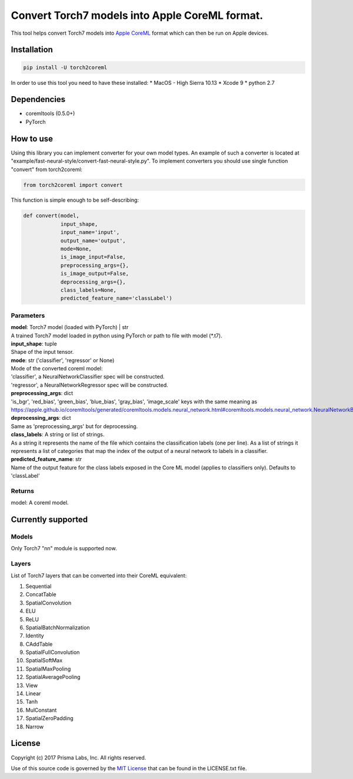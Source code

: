 Convert Torch7 models into Apple CoreML format.
===============================================

This tool helps convert Torch7 models into `Apple
CoreML <https://developer.apple.com/documentation/coreml>`__ format
which can then be run on Apple devices.

Installation
------------

.. code:: bash

    pip install -U torch2coreml

In order to use this tool you need to have these installed: \* MacOS -
High Sierra 10.13 \* Xcode 9 \* python 2.7

Dependencies
------------

-  coremltools (0.5.0+)
-  PyTorch

How to use
----------

Using this library you can implement converter for your own model types.
An example of such a converter is located at
"example/fast-neural-style/convert-fast-neural-style.py". To implement
converters you should use single function "convert" from torch2coreml:

.. code:: python

    from torch2coreml import convert

This function is simple enough to be self-describing:

.. code:: python

    def convert(model,
                input_shape,
                input_name='input',
                output_name='output',
                mode=None,
                is_image_input=False,
                preprocessing_args={},
                is_image_output=False,
                deprocessing_args={},
                class_labels=None,
                predicted_feature_name='classLabel')

Parameters
~~~~~~~~~~

| **model**: Torch7 model (loaded with PyTorch) \| str
| A trained Torch7 model loaded in python using PyTorch or path to file
  with model (\*.t7).

| **input\_shape**: tuple
| Shape of the input tensor.

| **mode**: str ('classifier', 'regressor' or None)
| Mode of the converted coreml model:
| 'classifier', a NeuralNetworkClassifier spec will be constructed.
| 'regressor', a NeuralNetworkRegressor spec will be constructed.

| **preprocessing\_args**: dict
| 'is\_bgr', 'red\_bias', 'green\_bias', 'blue\_bias', 'gray\_bias',
  'image\_scale' keys with the same meaning as
  https://apple.github.io/coremltools/generated/coremltools.models.neural\_network.html#coremltools.models.neural\_network.NeuralNetworkBuilder.set\_pre\_processing\_parameters

| **deprocessing\_args**: dict
| Same as 'preprocessing\_args' but for deprocessing.

| **class\_labels**: A string or list of strings.
| As a string it represents the name of the file which contains the
  classification labels (one per line). As a list of strings it
  represents a list of categories that map the index of the output of a
  neural network to labels in a classifier.

| **predicted\_feature\_name**: str
| Name of the output feature for the class labels exposed in the Core ML
  model (applies to classifiers only). Defaults to 'classLabel'

Returns
~~~~~~~

model: A coreml model.

Currently supported
-------------------

Models
~~~~~~

Only Torch7 "nn" module is supported now.

Layers
~~~~~~

List of Torch7 layers that can be converted into their CoreML
equivalent:

1.  Sequential
2.  ConcatTable
3.  SpatialConvolution
4.  ELU
5.  ReLU
6.  SpatialBatchNormalization
7.  Identity
8.  CAddTable
9.  SpatialFullConvolution
10. SpatialSoftMax
11. SpatialMaxPooling
12. SpatialAveragePooling
13. View
14. Linear
15. Tanh
16. MulConstant
17. SpatialZeroPadding
18. Narrow

License
-------

Copyright (c) 2017 Prisma Labs, Inc. All rights reserved.

Use of this source code is governed by the `MIT
License <https://opensource.org/licenses/MIT>`__ that can be found in
the LICENSE.txt file.


